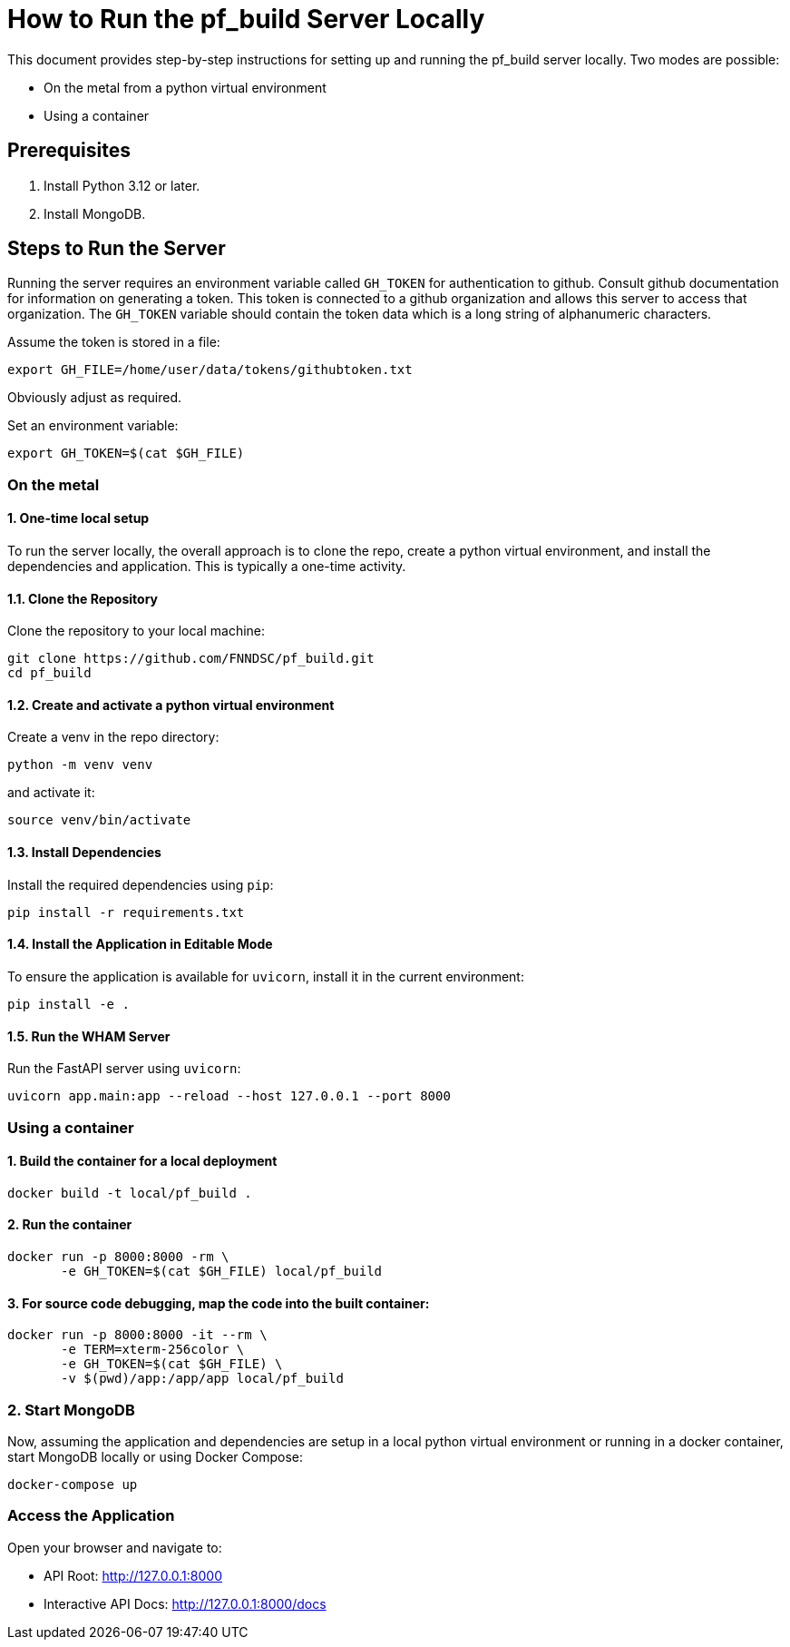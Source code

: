 
= How to Run the pf_build Server Locally

This document provides step-by-step instructions for setting up and running the pf_build server locally. Two modes are possible:

* On the metal from a python virtual environment
* Using a container

== Prerequisites
1. Install Python 3.12 or later.
2. Install MongoDB.

== Steps to Run the Server

Running the server requires an environment variable called `GH_TOKEN` for authentication to github. Consult github documentation for information on generating a token. This token is connected to a github organization and allows this server to access that organization. The `GH_TOKEN` variable should contain the token data which is a long string of alphanumeric characters. 

Assume the token is stored in a file:

----
export GH_FILE=/home/user/data/tokens/githubtoken.txt
----

Obviously adjust as required.

Set an environment variable:

----
export GH_TOKEN=$(cat $GH_FILE)
----

=== On the metal 

==== 1. One-time local setup

To run the server locally, the overall approach is to clone the repo, create a python virtual environment, and install the dependencies and application. This is typically a one-time activity.

==== 1.1. Clone the Repository
Clone the repository to your local machine:
----
git clone https://github.com/FNNDSC/pf_build.git
cd pf_build
----

==== 1.2. Create and activate a python virtual environment
Create a +venv+ in the repo directory:

----
python -m venv venv
----

and activate it:

----
source venv/bin/activate
----

==== 1.3. Install Dependencies
Install the required dependencies using `pip`:
----
pip install -r requirements.txt
----

==== 1.4. Install the Application in Editable Mode
To ensure the application is available for `uvicorn`, install it in the current environment:
----
pip install -e .
----

==== 1.5. Run the WHAM Server

Run the FastAPI server using `uvicorn`:
----
uvicorn app.main:app --reload --host 127.0.0.1 --port 8000
----

=== Using a container

==== 1. Build the container for a local deployment

----
docker build -t local/pf_build .
----

==== 2. Run the container

----
docker run -p 8000:8000 -rm \
       -e GH_TOKEN=$(cat $GH_FILE) local/pf_build
----

==== 3. For source code debugging, map the code into the built container:

----
docker run -p 8000:8000 -it --rm \
       -e TERM=xterm-256color \
       -e GH_TOKEN=$(cat $GH_FILE) \
       -v $(pwd)/app:/app/app local/pf_build
----

=== 2. Start MongoDB
Now, assuming the application and dependencies are setup in a local python virtual environment or running in a docker container, start MongoDB locally or using Docker Compose:
----
docker-compose up
----

=== Access the Application
Open your browser and navigate to:

- API Root: http://127.0.0.1:8000
- Interactive API Docs: http://127.0.0.1:8000/docs


